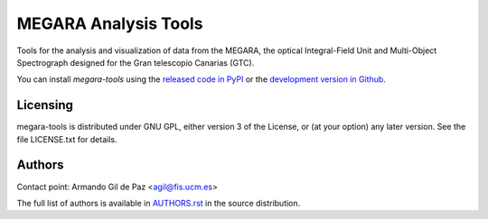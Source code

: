 =====================
MEGARA Analysis Tools
=====================

|zenodo| |pypi|

Tools for the analysis and visualization of data from the MEGARA, 
the optical Integral-Field Unit and Multi-Object Spectrograph
designed for the Gran telescopio Canarias (GTC).

You can install `megara-tools` using
the `released code in PyPI <https://pypi.org/project/megara-tools/>`_ or
the `development version in Github <https://github.com/guaix-ucm/megara-tools>`_.

Licensing
---------

megara-tools is distributed under GNU GPL, either version 3 of the License,
or (at your option) any later version. See the file LICENSE.txt for details.

Authors
-------

Contact point: Armando Gil de Paz <agil@fis.ucm.es>

The full list of authors is available in `AUTHORS.rst <AUTHORS.rst>`_ in 
the source distribution.

.. |zenodo| image:: https://zenodo.org/badge/DOI/10.5281/zenodo.3931924.svg
    :target: https://doi.org/10.5281/zenodo.3931924
    :alt: Zenodo DOI

.. |pypi| image:: https://badge.fury.io/py/megara-tools.svg
    :target: https://badge.fury.io/py/megara-tools
    :alt: PyPI status

